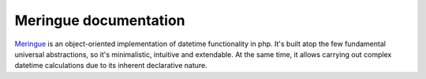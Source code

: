 Meringue documentation
===================================
`Meringue <https://github.com/wrong-about-everything/meringue>`_ is an object-oriented implementation of datetime functionality in php.
It's built atop the few fundamental universal abstractions, so it's minimalistic, intuitive and extendable.
At the same time, it allows carrying out complex datetime calculations due to its inherent declarative nature.